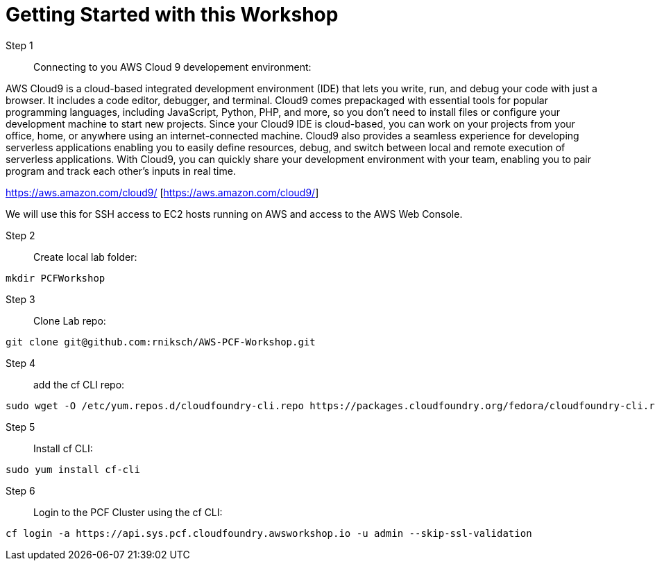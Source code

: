 = Getting Started with this Workshop

Step 1:: Connecting to you AWS Cloud 9 developement environment:

AWS Cloud9 is a cloud-based integrated development environment (IDE) that lets you write, run, and debug your code with just a browser. It includes a code editor, debugger, and terminal. Cloud9 comes prepackaged with essential tools for popular programming languages, including JavaScript, Python, PHP, and more, so you don’t need to install files or configure your development machine to start new projects. Since your Cloud9 IDE is cloud-based, you can work on your projects from your office, home, or anywhere using an internet-connected machine. Cloud9 also provides a seamless experience for developing serverless applications enabling you to easily define resources, debug, and switch between local and remote execution of serverless applications. With Cloud9, you can quickly share your development environment with your team, enabling you to pair program and track each other's inputs in real time.

https://aws.amazon.com/cloud9/ [https://aws.amazon.com/cloud9/]

We will use this for SSH access to EC2 hosts running on AWS and access to the AWS Web Console.



Step 2:: Create local lab folder:
----
mkdir PCFWorkshop
----

Step 3:: Clone Lab repo:
----
git clone git@github.com:rniksch/AWS-PCF-Workshop.git
----


Step 4:: add the cf CLI repo:
----
sudo wget -O /etc/yum.repos.d/cloudfoundry-cli.repo https://packages.cloudfoundry.org/fedora/cloudfoundry-cli.repo
----

Step 5:: Install cf CLI:
----
sudo yum install cf-cli
----

Step 6:: Login to the PCF Cluster using the cf CLI:
----
cf login -a https://api.sys.pcf.cloudfoundry.awsworkshop.io -u admin --skip-ssl-validation
----

